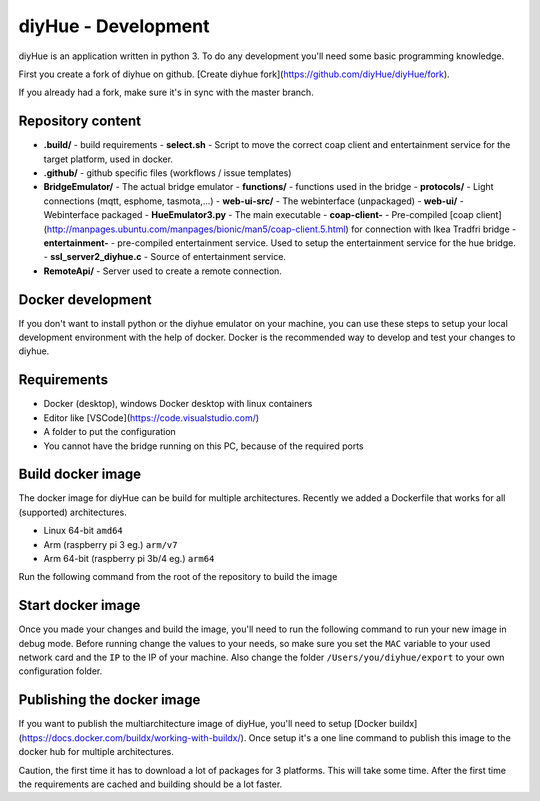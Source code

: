 diyHue - Development
====================

diyHue is an application written in python 3. To do any development you'll need some basic programming knowledge.

First you create a fork of diyhue on github. [Create diyhue fork](https://github.com/diyHue/diyHue/fork).

If you already had a fork, make sure it's in sync with the master branch.

.. code-block:: Bash
    # Add the remote, call it "upstream": (only once)
    git remote add upstream https://github.com/diyHue/diyHue.git

    # Fetch all the branches of that remote into remote-tracking branches,
    # such as upstream/master:
    git fetch upstream

    # Make sure that you're on your master branch:
    git checkout master

    # Rewrite your master branch so that any commits of yours that
    # aren't already in upstream/master are replayed on top of that
    # other branch:
    git rebase upstream/master


Repository content
------------------

- **.build/** - build requirements
  - **select.sh** - Script to move the correct coap client and entertainment service for the target platform, used in docker.
- **.github/** - github specific files (workflows / issue templates)
- **BridgeEmulator/** - The actual bridge emulator
  - **functions/** - functions used in the bridge
  - **protocols/** - Light connections (mqtt, esphome, tasmota,...)
  - **web-ui-src/** - The webinterface (unpackaged)
  - **web-ui/** - Webinterface packaged
  - **HueEmulator3.py** - The main executable
  - **coap-client-** - Pre-compiled [coap client](http://manpages.ubuntu.com/manpages/bionic/man5/coap-client.5.html) for connection with Ikea Tradfri bridge
  - **entertainment-** - pre-compiled entertainment service. Used to setup the entertainment service for the hue bridge.
  - **ssl_server2_diyhue.c** - Source of entertainment service.
- **RemoteApi/** - Server used to create a remote connection.

Docker development
------------------

If you don't want to install python or the diyhue emulator on your machine, you can use these steps to setup your local development environment with the help of docker. Docker is the recommended way to develop and test your changes to diyhue.

Requirements
------------

- Docker (desktop), windows Docker desktop with linux containers
- Editor like [VSCode](https://code.visualstudio.com/)
- A folder to put the configuration
- You cannot have the bridge running on this PC, because of the required ports

Build docker image
------------------

The docker image for diyHue can be build for multiple architectures. Recently we added a Dockerfile that works for all (supported) architectures.

- Linux 64-bit ``amd64``
- Arm (raspberry pi 3 eg.) ``arm/v7``
- Arm 64-bit (raspberry pi 3b/4 eg.) ``arm64``

Run the following command from the root of the repository to build the image

.. code-block:: Bash
    docker build -t diyhue:development -f ./.build/Dockerfile .

    # Or the following if you enabled buildx for multi architecture images
    docker build -t diyhue:development -f ./.build/Dockerfile --load .


Start docker image
------------------

Once you made your changes and build the image, you'll need to run the following command to run your new image in debug mode.
Before running change the values to your needs, so make sure you set the ``MAC`` variable to your used network card and the ``IP`` to the IP of your machine.
Also change the folder ``/Users/you/diyhue/export`` to your own configuration folder.

.. code-block:: Bash
    # Stop and remove current dev container
    docker stop diyhue-dev && docker rm diyhue-dev

    # Create new container
    docker run -d --name "diyhue-dev" --restart="unless-stopped" --network="bridge" \
        -v '/Users/you/diyhue/export':'/opt/hue-emulator/export/':'rw' \
        -e MAC='f4:0f:05:01:01:01' \
        -e IP='192.168.x.x' \
        -e disable-online-discover='true' \
        -e DEBUG='true' \
        -p 80:80/tcp -p 443:443/tcp -p 1900:1900/udp -p 2100:2100/udp -p 1982:1982/udp \
        diyhue:development

    # Open logging
    docker logs -f diyhue-dev

Publishing the docker image
---------------------------

If you want to publish the multiarchitecture image of diyHue, you'll need to setup [Docker buildx](https://docs.docker.com/buildx/working-with-buildx/). Once setup it's a one line command to publish this image to the docker hub for multiple architectures.

Caution, the first time it has to download a lot of packages for 3 platforms. This will take some time. After the first time the requirements are cached and building should be a lot faster.

.. code-block:: Bash
    docker buildx build --platform linux/amd64,linux/arm64,linux/arm/v7 -t diyhue/core:development -f .build/Dockerfile --push .

